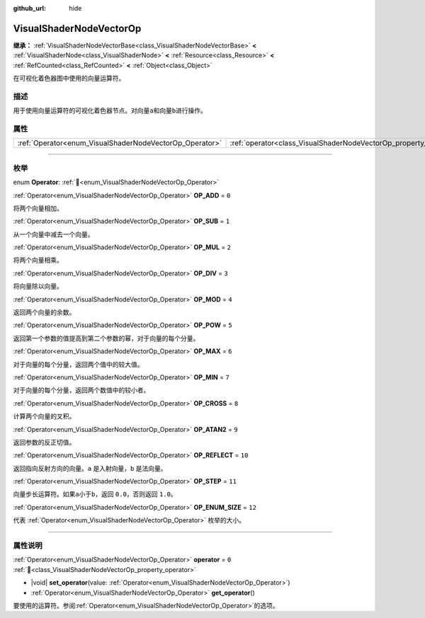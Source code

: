:github_url: hide

.. DO NOT EDIT THIS FILE!!!
.. Generated automatically from Godot engine sources.
.. Generator: https://github.com/godotengine/godot/tree/4.3/doc/tools/make_rst.py.
.. XML source: https://github.com/godotengine/godot/tree/4.3/doc/classes/VisualShaderNodeVectorOp.xml.

.. _class_VisualShaderNodeVectorOp:

VisualShaderNodeVectorOp
========================

**继承：** :ref:`VisualShaderNodeVectorBase<class_VisualShaderNodeVectorBase>` **<** :ref:`VisualShaderNode<class_VisualShaderNode>` **<** :ref:`Resource<class_Resource>` **<** :ref:`RefCounted<class_RefCounted>` **<** :ref:`Object<class_Object>`

在可视化着色器图中使用的向量运算符。

.. rst-class:: classref-introduction-group

描述
----

用于使用向量运算符的可视化着色器节点。对向量\ ``a``\ 和向量\ ``b``\ 进行操作。

.. rst-class:: classref-reftable-group

属性
----

.. table::
   :widths: auto

   +---------------------------------------------------------+-------------------------------------------------------------------+-------+
   | :ref:`Operator<enum_VisualShaderNodeVectorOp_Operator>` | :ref:`operator<class_VisualShaderNodeVectorOp_property_operator>` | ``0`` |
   +---------------------------------------------------------+-------------------------------------------------------------------+-------+

.. rst-class:: classref-section-separator

----

.. rst-class:: classref-descriptions-group

枚举
----

.. _enum_VisualShaderNodeVectorOp_Operator:

.. rst-class:: classref-enumeration

enum **Operator**: :ref:`🔗<enum_VisualShaderNodeVectorOp_Operator>`

.. _class_VisualShaderNodeVectorOp_constant_OP_ADD:

.. rst-class:: classref-enumeration-constant

:ref:`Operator<enum_VisualShaderNodeVectorOp_Operator>` **OP_ADD** = ``0``

将两个向量相加。

.. _class_VisualShaderNodeVectorOp_constant_OP_SUB:

.. rst-class:: classref-enumeration-constant

:ref:`Operator<enum_VisualShaderNodeVectorOp_Operator>` **OP_SUB** = ``1``

从一个向量中减去一个向量。

.. _class_VisualShaderNodeVectorOp_constant_OP_MUL:

.. rst-class:: classref-enumeration-constant

:ref:`Operator<enum_VisualShaderNodeVectorOp_Operator>` **OP_MUL** = ``2``

将两个向量相乘。

.. _class_VisualShaderNodeVectorOp_constant_OP_DIV:

.. rst-class:: classref-enumeration-constant

:ref:`Operator<enum_VisualShaderNodeVectorOp_Operator>` **OP_DIV** = ``3``

将向量除以向量。

.. _class_VisualShaderNodeVectorOp_constant_OP_MOD:

.. rst-class:: classref-enumeration-constant

:ref:`Operator<enum_VisualShaderNodeVectorOp_Operator>` **OP_MOD** = ``4``

返回两个向量的余数。

.. _class_VisualShaderNodeVectorOp_constant_OP_POW:

.. rst-class:: classref-enumeration-constant

:ref:`Operator<enum_VisualShaderNodeVectorOp_Operator>` **OP_POW** = ``5``

返回第一个参数的值提高到第二个参数的幂，对于向量的每个分量。

.. _class_VisualShaderNodeVectorOp_constant_OP_MAX:

.. rst-class:: classref-enumeration-constant

:ref:`Operator<enum_VisualShaderNodeVectorOp_Operator>` **OP_MAX** = ``6``

对于向量的每个分量，返回两个值中的较大值。

.. _class_VisualShaderNodeVectorOp_constant_OP_MIN:

.. rst-class:: classref-enumeration-constant

:ref:`Operator<enum_VisualShaderNodeVectorOp_Operator>` **OP_MIN** = ``7``

对于向量的每个分量，返回两个数值中的较小者。

.. _class_VisualShaderNodeVectorOp_constant_OP_CROSS:

.. rst-class:: classref-enumeration-constant

:ref:`Operator<enum_VisualShaderNodeVectorOp_Operator>` **OP_CROSS** = ``8``

计算两个向量的叉积。

.. _class_VisualShaderNodeVectorOp_constant_OP_ATAN2:

.. rst-class:: classref-enumeration-constant

:ref:`Operator<enum_VisualShaderNodeVectorOp_Operator>` **OP_ATAN2** = ``9``

返回参数的反正切值。

.. _class_VisualShaderNodeVectorOp_constant_OP_REFLECT:

.. rst-class:: classref-enumeration-constant

:ref:`Operator<enum_VisualShaderNodeVectorOp_Operator>` **OP_REFLECT** = ``10``

返回指向反射方向的向量。\ ``a`` 是入射向量，\ ``b`` 是法向量。

.. _class_VisualShaderNodeVectorOp_constant_OP_STEP:

.. rst-class:: classref-enumeration-constant

:ref:`Operator<enum_VisualShaderNodeVectorOp_Operator>` **OP_STEP** = ``11``

向量步长运算符。如果\ ``a``\ 小于\ ``b``\ ，返回 ``0.0``\ ，否则返回 ``1.0``\ 。

.. _class_VisualShaderNodeVectorOp_constant_OP_ENUM_SIZE:

.. rst-class:: classref-enumeration-constant

:ref:`Operator<enum_VisualShaderNodeVectorOp_Operator>` **OP_ENUM_SIZE** = ``12``

代表 :ref:`Operator<enum_VisualShaderNodeVectorOp_Operator>` 枚举的大小。

.. rst-class:: classref-section-separator

----

.. rst-class:: classref-descriptions-group

属性说明
--------

.. _class_VisualShaderNodeVectorOp_property_operator:

.. rst-class:: classref-property

:ref:`Operator<enum_VisualShaderNodeVectorOp_Operator>` **operator** = ``0`` :ref:`🔗<class_VisualShaderNodeVectorOp_property_operator>`

.. rst-class:: classref-property-setget

- |void| **set_operator**\ (\ value\: :ref:`Operator<enum_VisualShaderNodeVectorOp_Operator>`\ )
- :ref:`Operator<enum_VisualShaderNodeVectorOp_Operator>` **get_operator**\ (\ )

要使用的运算符。参阅\ :ref:`Operator<enum_VisualShaderNodeVectorOp_Operator>`\ 的选项。

.. |virtual| replace:: :abbr:`virtual (本方法通常需要用户覆盖才能生效。)`
.. |const| replace:: :abbr:`const (本方法无副作用，不会修改该实例的任何成员变量。)`
.. |vararg| replace:: :abbr:`vararg (本方法除了能接受在此处描述的参数外，还能够继续接受任意数量的参数。)`
.. |constructor| replace:: :abbr:`constructor (本方法用于构造某个类型。)`
.. |static| replace:: :abbr:`static (调用本方法无需实例，可直接使用类名进行调用。)`
.. |operator| replace:: :abbr:`operator (本方法描述的是使用本类型作为左操作数的有效运算符。)`
.. |bitfield| replace:: :abbr:`BitField (这个值是由下列位标志构成位掩码的整数。)`
.. |void| replace:: :abbr:`void (无返回值。)`
